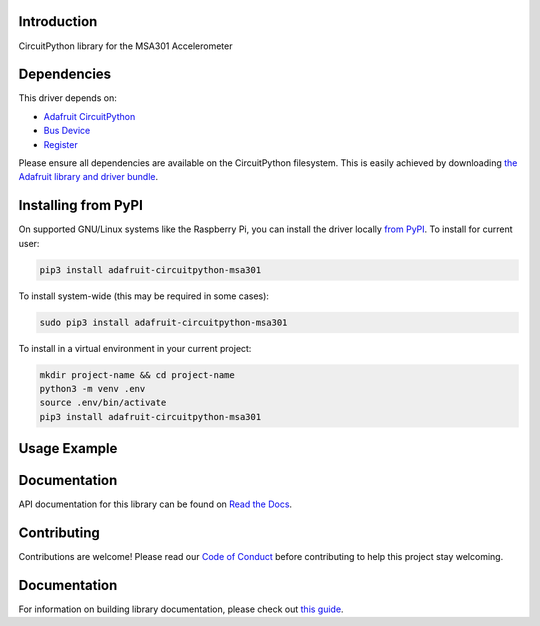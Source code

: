 Introduction
============

.. image:: https://readthedocs.org/projects/adafruit-circuitpython-msa301/badge/?version=latest
    :target: https://circuitpython.readthedocs.io/projects/msa301/en/latest/
    :alt: Documentation Status

.. image:: https://img.shields.io/discord/327254708534116352.svg
    :target: https://adafru.it/discord
    :alt: Discord

.. image:: https://github.com/adafruit/Adafruit_CircuitPython_MSA301/workflows/Build%20CI/badge.svg
    :target: https://github.com/adafruit/Adafruit_CircuitPython_MSA301/actions/
    :alt: Build Status

CircuitPython library for the MSA301 Accelerometer


Dependencies
=============
This driver depends on:

* `Adafruit CircuitPython <https://github.com/adafruit/circuitpython>`_
* `Bus Device <https://github.com/adafruit/Adafruit_CircuitPython_BusDevice>`_
* `Register <https://github.com/adafruit/Adafruit_CircuitPython_Register>`_

Please ensure all dependencies are available on the CircuitPython filesystem.
This is easily achieved by downloading
`the Adafruit library and driver bundle <https://github.com/adafruit/Adafruit_CircuitPython_Bundle>`_.

Installing from PyPI
=====================
On supported GNU/Linux systems like the Raspberry Pi, you can install the driver locally `from
PyPI <https://pypi.org/project/adafruit-circuitpython-msa301/>`_. To install for current user:

.. code-block:: shell

    pip3 install adafruit-circuitpython-msa301

To install system-wide (this may be required in some cases):

.. code-block:: shell

    sudo pip3 install adafruit-circuitpython-msa301

To install in a virtual environment in your current project:

.. code-block:: shell

    mkdir project-name && cd project-name
    python3 -m venv .env
    source .env/bin/activate
    pip3 install adafruit-circuitpython-msa301

Usage Example
=============

.. code-block: python3

    import time
    import board
    import adafruit_msa301

    i2c = board.I2C()  # uses board.SCL and board.SDA
    msa = adafruit_msa301.MSA301(i2c)

    while True:
        print("%f %f %f"%msa.acceleration)
        time.sleep(0.125)

Documentation
=============

API documentation for this library can be found on `Read the Docs <https://circuitpython.readthedocs.io/projects/msa301/en/latest/>`_.

Contributing
============

Contributions are welcome! Please read our `Code of Conduct
<https://github.com/adafruit/Adafruit_CircuitPython_MSA301/blob/main/CODE_OF_CONDUCT.md>`_
before contributing to help this project stay welcoming.

Documentation
=============

For information on building library documentation, please check out `this guide <https://learn.adafruit.com/creating-and-sharing-a-circuitpython-library/sharing-our-docs-on-readthedocs#sphinx-5-1>`_.
